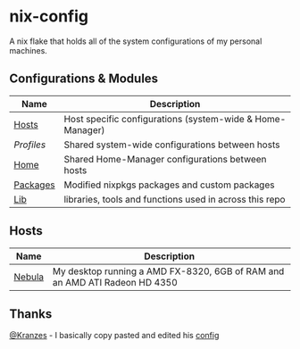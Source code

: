 * nix-config

A nix flake that holds all of the system configurations of my personal
machines.

** Configurations & Modules
| Name     | Description                                               |
|----------+-----------------------------------------------------------|
| [[./hosts][Hosts]]    | Host specific configurations (system-wide & Home-Manager) |
| [[.profiles][Profiles]] | Shared system-wide configurations between hosts           |
| [[./home][Home]]     | Shared Home-Manager configurations between hosts          |
| [[./packages][Packages]] | Modified nixpkgs packages and custom packages             |
| [[./lib][Lib]]      | libraries, tools and functions used in across this repo   |

** Hosts

| Name   | Description                                                                     |
|--------+---------------------------------------------------------------------------------|
| [[./hosts/nebula][Nebula]] | My desktop running a AMD FX-8320, 6GB of RAM and an AMD ATI Radeon HD 4350 |

** Thanks
[[https://github.com/Kranzes][@Kranzes]] - I basically copy pasted and edited his [[https://github.com/Kranzes/nix-config][config]]
